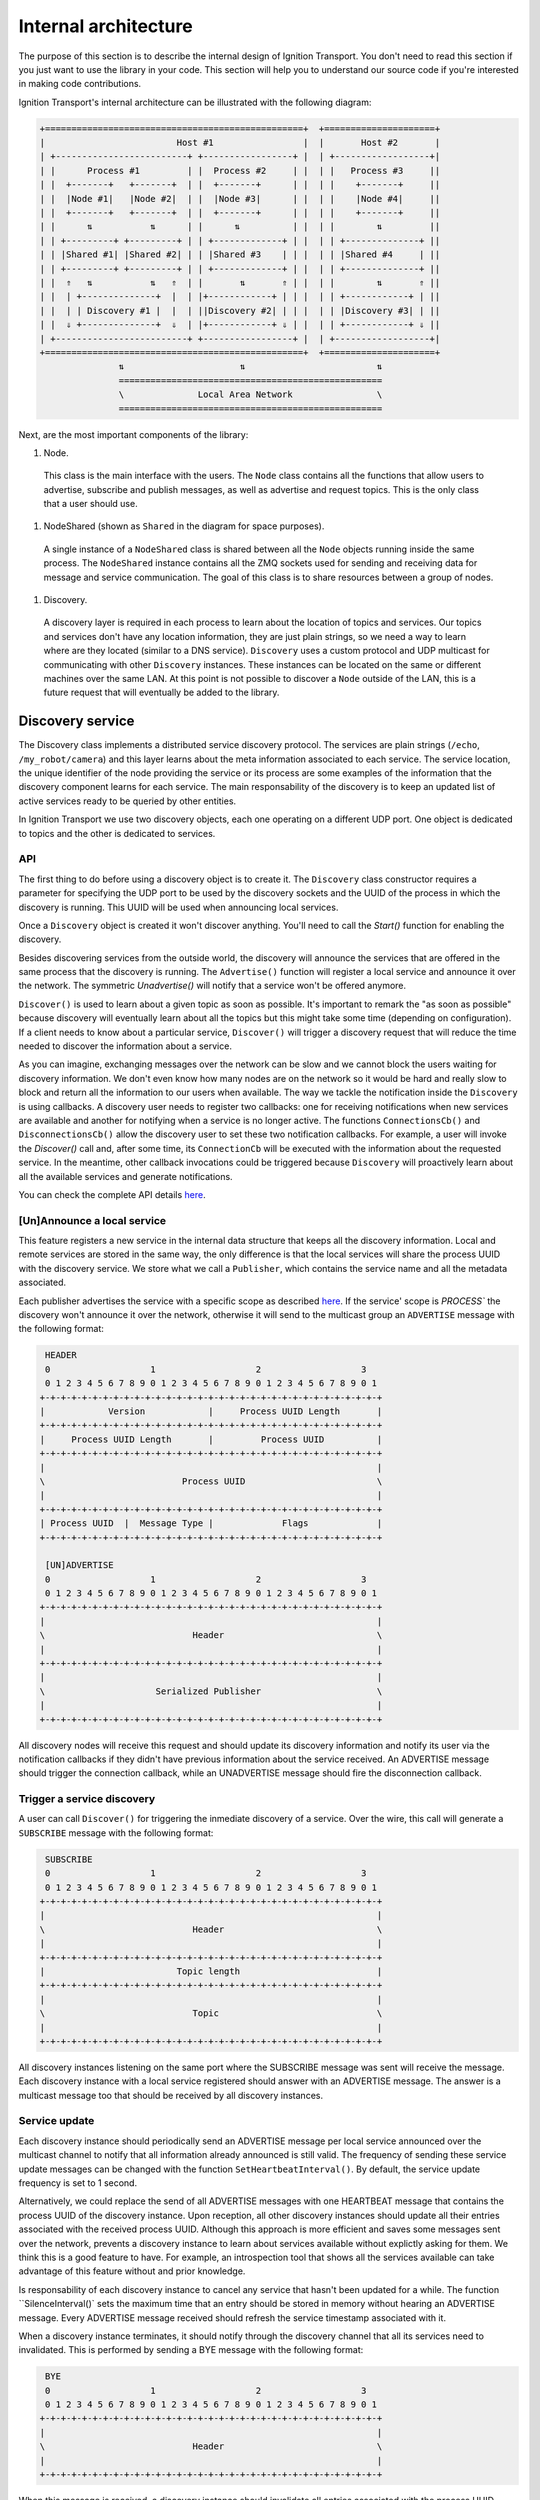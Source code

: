 =====================
Internal architecture
=====================

The purpose of this section is to describe the internal design of Ignition
Transport. You don't need to read this section if you just want to use the
library in your code. This section will help you to understand our source code
if you're interested in making code contributions.

Ignition Transport's internal architecture can be illustrated with the following
diagram:

.. code-block:: cpp

    +=================================================+  +=====================+
    |                         Host #1                 |  |       Host #2       |
    | +-------------------------+ +-----------------+ |  | +------------------+|
    | |      Process #1         | |  Process #2     | |  | |   Process #3     ||
    | |  +-------+   +-------+  | |  +-------+      | |  | |    +-------+     ||
    | |  |Node #1|   |Node #2|  | |  |Node #3|      | |  | |    |Node #4|     ||
    | |  +-------+   +-------+  | |  +-------+      | |  | |    +-------+     ||
    | |      ⇅           ⇅      | |      ⇅          | |  | |        ⇅         ||
    | | +---------+ +---------+ | | +-------------+ | |  | | +--------------+ ||
    | | |Shared #1| |Shared #2| | | |Shared #3    | | |  | | |Shared #4     | ||
    | | +---------+ +---------+ | | +-------------+ | |  | | +--------------+ ||
    | |  ⇑   ⇅           ⇅   ⇑  | |       ⇅       ⇑ | |  | |        ⇅       ⇑ ||
    | |  | +--------------+  |  | |+------------+ | | |  | | +------------+ | ||
    | |  | | Discovery #1 |  |  | ||Discovery #2| | | |  | | |Discovery #3| | ||
    | |  ⇓ +--------------+  ⇓  | |+------------+ ⇓ | |  | | +------------+ ⇓ ||
    | +-------------------------+ +-----------------+ |  | +------------------+|
    +=================================================+  +=====================+
                   ⇅                      ⇅                         ⇅
                   ==================================================
                   \              Local Area Network                \
                   ==================================================

Next, are the most important components of the library:

1. Node.

  This class is the main interface with the users. The ``Node`` class contains
  all the functions that allow users to advertise, subscribe and publish
  messages, as well as advertise and request topics. This is the only class that
  a user should use.

1. NodeShared (shown as ``Shared`` in the diagram for space purposes).

  A single instance of a ``NodeShared`` class is shared between all the
  ``Node`` objects running inside the same process. The ``NodeShared`` instance
  contains all the ZMQ sockets used for sending and receiving data for message
  and service communication. The goal of this class is to share resources
  between a group of nodes.

1. Discovery.

  A discovery layer is required in each process to learn about the location of
  topics and services. Our topics and services don't have any location
  information, they are just plain strings, so we need a way to learn where are
  they located (similar to a DNS service). ``Discovery`` uses a custom protocol
  and UDP multicast for communicating with other ``Discovery`` instances. These
  instances can be located on the same or different machines over the same LAN.
  At this point is not possible to discover a ``Node`` outside of the LAN, this
  is a future request that will eventually be added to the library.


Discovery service
=================

The Discovery class implements a distributed service discovery protocol. The
services are plain strings (``/echo``, ``/my_robot/camera``) and this layer
learns about the meta information associated to each service. The service
location, the unique identifier of the node providing the service or its process
are some examples of the information that the discovery component learns for
each service. The main responsability of the discovery is to keep an updated
list of active services ready to be queried by other entities.

In Ignition Transport we use two discovery objects, each one operating on a
different UDP port. One object is dedicated to topics and the other is dedicated
to services.

API
---

The first thing to do before using a discovery object is to create it. The
``Discovery`` class constructor requires a parameter for specifying the UDP port
to be used by the discovery sockets and the UUID of the process in which the
discovery is running. This UUID will be used when announcing local services.

Once a ``Discovery`` object is created it won't discover anything. You'll need
to call the `Start()` function for enabling the discovery.

Besides discovering services from the outside world, the discovery will announce
the services that are offered in the same process that the discovery is running.
The ``Advertise()`` function will register a local service and announce it over
the network. The symmetric `Unadvertise()` will notify that a service won't be
offered anymore.

``Discover()`` is used to learn about a given topic as soon as possible. It's
important to remark the "as soon as possible" because discovery will eventually
learn about all the topics but this might take some time (depending on
configuration). If a client needs to know about a particular service,
``Discover()`` will trigger a discovery request that will reduce the time needed
to discover the information about a service.

As you can imagine, exchanging messages over the network can be slow and we
cannot block the users waiting for discovery information. We don't even know how
many nodes are on the network so it would be hard and really slow to block and
return all the information to our users when available. The way we tackle the
notification  inside the ``Discovery`` is using callbacks. A discovery user
needs to register two callbacks: one for receiving notifications when new
services are available  and another for notifying when a service is no longer
active. The functions       ``ConnectionsCb()`` and ``DisconnectionsCb()`` allow
the discovery user to set these two notification callbacks. For example, a user
will invoke the `Discover()` call and, after some time, its ``ConnectionCb``
will be executed with the information about the requested service. In the
meantime, other callback invocations could be triggered because ``Discovery``
will proactively learn about all the available services and generate
notifications.

You can check the complete API details
`here <http://ignition-transport.readthedocs.io/en/latest/api/api.html>`_.

[Un]Announce a local service
--------------------------

This feature registers a new service in the internal data structure that keeps
all the discovery information. Local and remote services are stored in the same
way, the only difference is that the local services will share the process UUID
with the discovery service. We store what we call a ``Publisher``, which
contains the service name and all the metadata associated.

Each publisher advertises the service with a specific scope as described `here
<http://ignition-transport.readthedocs.io/en/latest/nodesAndTopics/nodesAndTopics.html#topic-scope>`_.
If the service' scope is `PROCESS`` the discovery won't announce it over the
network, otherwise it will send to the multicast group an
``ADVERTISE`` message with the following format:

.. code-block:: cpp

     HEADER
     0                   1                   2                   3
     0 1 2 3 4 5 6 7 8 9 0 1 2 3 4 5 6 7 8 9 0 1 2 3 4 5 6 7 8 9 0 1
    +-+-+-+-+-+-+-+-+-+-+-+-+-+-+-+-+-+-+-+-+-+-+-+-+-+-+-+-+-+-+-+-+
    |            Version            |     Process UUID Length       |
    +-+-+-+-+-+-+-+-+-+-+-+-+-+-+-+-+-+-+-+-+-+-+-+-+-+-+-+-+-+-+-+-+
    |     Process UUID Length       |         Process UUID          |
    +-+-+-+-+-+-+-+-+-+-+-+-+-+-+-+-+-+-+-+-+-+-+-+-+-+-+-+-+-+-+-+-+
    |                                                               |
    \                          Process UUID                         \
    |                                                               |
    +-+-+-+-+-+-+-+-+-+-+-+-+-+-+-+-+-+-+-+-+-+-+-+-+-+-+-+-+-+-+-+-+
    | Process UUID  |  Message Type |             Flags             |
    +-+-+-+-+-+-+-+-+-+-+-+-+-+-+-+-+-+-+-+-+-+-+-+-+-+-+-+-+-+-+-+-+

     [UN]ADVERTISE
     0                   1                   2                   3
     0 1 2 3 4 5 6 7 8 9 0 1 2 3 4 5 6 7 8 9 0 1 2 3 4 5 6 7 8 9 0 1
    +-+-+-+-+-+-+-+-+-+-+-+-+-+-+-+-+-+-+-+-+-+-+-+-+-+-+-+-+-+-+-+-+
    |                                                               |
    \                            Header                             \
    |                                                               |
    +-+-+-+-+-+-+-+-+-+-+-+-+-+-+-+-+-+-+-+-+-+-+-+-+-+-+-+-+-+-+-+-+
    |                                                               |
    \                     Serialized Publisher                      \
    |                                                               |
    +-+-+-+-+-+-+-+-+-+-+-+-+-+-+-+-+-+-+-+-+-+-+-+-+-+-+-+-+-+-+-+-+


All discovery nodes will receive this request and should update its discovery
information and notify its user via the notification callbacks if they didn't
have previous information about the service received. An ADVERTISE message
should trigger the connection callback, while an UNADVERTISE message should fire
the disconnection callback.

Trigger a service discovery
---------------------------

A user can call ``Discover()`` for triggering the inmediate discovery of a
service. Over the wire, this call will generate a ``SUBSCRIBE`` message with
the following format:

.. code-block:: cpp

     SUBSCRIBE
     0                   1                   2                   3
     0 1 2 3 4 5 6 7 8 9 0 1 2 3 4 5 6 7 8 9 0 1 2 3 4 5 6 7 8 9 0 1
    +-+-+-+-+-+-+-+-+-+-+-+-+-+-+-+-+-+-+-+-+-+-+-+-+-+-+-+-+-+-+-+-+
    |                                                               |
    \                            Header                             \
    |                                                               |
    +-+-+-+-+-+-+-+-+-+-+-+-+-+-+-+-+-+-+-+-+-+-+-+-+-+-+-+-+-+-+-+-+
    |                         Topic length                          |
    +-+-+-+-+-+-+-+-+-+-+-+-+-+-+-+-+-+-+-+-+-+-+-+-+-+-+-+-+-+-+-+-+
    |                                                               |
    \                            Topic                              \
    |                                                               |
    +-+-+-+-+-+-+-+-+-+-+-+-+-+-+-+-+-+-+-+-+-+-+-+-+-+-+-+-+-+-+-+-+


All discovery instances listening on the same port where the SUBSCRIBE message
was sent will receive the message. Each discovery instance with a local service
registered should answer with an ADVERTISE message. The answer is a multicast
message too that should be received by all discovery instances.

Service update
--------------

Each discovery instance should periodically send an ADVERTISE message per local
service announced over the multicast channel to notify that all information
already announced is still valid. The frequency of sending these service update
messages can be changed with the function ``SetHeartbeatInterval()``. By
default, the service update frequency is set to 1 second.

Alternatively, we could replace the send of all ADVERTISE messages with one
HEARTBEAT message that contains the process UUID of the discovery instance. Upon
reception, all other discovery instances should update all their entries
associated with the received process UUID. Although this approach is more
efficient and saves some messages sent over the network, prevents a discovery
instance to learn about services available without explictly asking for them.
We think this is a good feature to have. For example, an introspection tool that
shows all the services available can take advantage of this feature without and
prior knowledge.

Is responsability of each discovery instance to cancel any service that hasn't
been updated for a while. The function ``SilenceInterval()` sets the maximum
time that an entry should be stored in memory without hearing an ADVERTISE
message. Every ADVERTISE message received should refresh the service timestamp
associated with it.

When a discovery instance terminates, it should notify through the discovery
channel that all its services need to invalidated. This is performed by sending
a BYE message with the following format:


.. code-block:: cpp

     BYE
     0                   1                   2                   3
     0 1 2 3 4 5 6 7 8 9 0 1 2 3 4 5 6 7 8 9 0 1 2 3 4 5 6 7 8 9 0 1
    +-+-+-+-+-+-+-+-+-+-+-+-+-+-+-+-+-+-+-+-+-+-+-+-+-+-+-+-+-+-+-+-+
    |                                                               |
    \                            Header                             \
    |                                                               |
    +-+-+-+-+-+-+-+-+-+-+-+-+-+-+-+-+-+-+-+-+-+-+-+-+-+-+-+-+-+-+-+-+

When this message is received, a discovery instance should invalidate all
entries associated with the process UUID contained in the header. Note that this
is the expected behavior when a discovery instance gently terminates. In the
case of an abrupt termination, the lack of service updates will cause the same
result, although it'll take a bit more time.


Threading model
---------------

A discovery instance will create an additional internal thread when the user
calls ``Start()``. This thread takes care of the service update tasks. This
involves the reception of other discovery messages and the update of the
discovery information. Also, it's among its responsabilities to answer with an
ADVERTISE message when a SUBSCRIBE message is received and there are local
services available.

The first time announcement of a local service and the explicit discovery
request of a service happen on the user thread. So, in a regular scenario where
the user doesn't share discovery among other threads, all the discovery
operations will run in two threads, the user thread and the internal discovery
thread spawned after calling ``Start()``. All the functions in the discovery are
thread safe.

Multiple network interfaces
---------------------------

The goal of the discovery service is to discover all topics available. It's not
uncommon these days that a machine has multiple network interfaces for its wired
and wireless connections, a virtual machine, or a localhost device, among
others. By selecting one network interface and listening only on this one, we
would miss the discovery messages that are sent by instances sitting on other
subnets.

Our discovery service handles this problem in severals steps. First, it learns
about the network interfaces that are available locally. For that purpose we
have developed the ``NetUtils`` auxiliar file. The ``determineInterfaces()``
function returns a list of all the network interfaces found on the machine.
When we know all the available network interfaces we create a container of
sockets, one per local IP address. These sockets are used for sending discovery
data over the network, flooding all the subnets and reaching other potential
discovery instances.

We use one of the sockets contained in the vector for receiving data via the
multicast channel. We have to join the multicast group for each local network
interface but we can reuse the same socket. This will guarantee that our socket
will receive the multicast traffic coming from any of our local network
interfaces. This is the reason for having a single `bind()` function in our call
even if we can receive from multiple interfaces. Our receiving socket is the one
we register in the ``zmq::poll()` function for processing incoming discovery
data.

When it's time to send outbound data, we iterate through the list of sockets and
send the message over each one, flooding all the subnets with our discovery
requests.

Note that the result of ``determineInterfaces()`` can be manually set by using
the ``IGN_IP`` environment variable, as described `here <http://ignition-transport.readthedocs.io/en/latest/environment_variables/env_variables.html>`_. This will essentially ignore other network interfaces,
isolating all discovery traffic through the specified interface.
